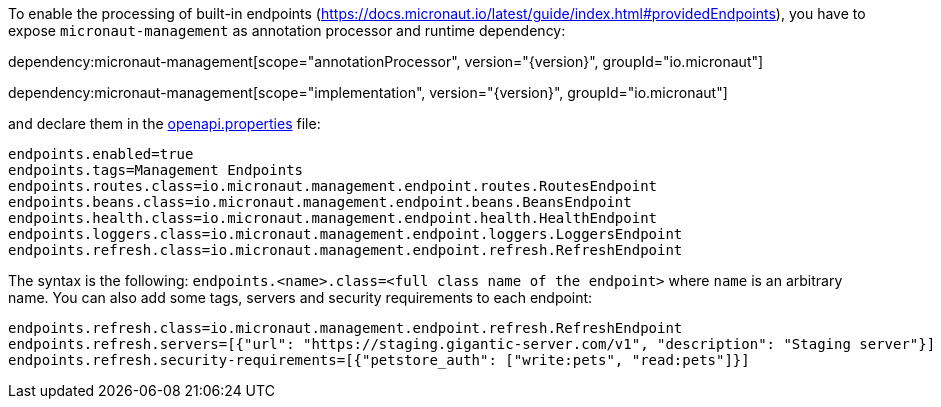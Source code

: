 To enable the processing of built-in endpoints (https://docs.micronaut.io/latest/guide/index.html#providedEndpoints), you have to expose `micronaut-management` as annotation processor and runtime dependency:

dependency:micronaut-management[scope="annotationProcessor", version="{version}", groupId="io.micronaut"]

dependency:micronaut-management[scope="implementation", version="{version}", groupId="io.micronaut"]

and declare them in the <<propertiesFileConfiguration, openapi.properties>> file:

----
endpoints.enabled=true
endpoints.tags=Management Endpoints
endpoints.routes.class=io.micronaut.management.endpoint.routes.RoutesEndpoint
endpoints.beans.class=io.micronaut.management.endpoint.beans.BeansEndpoint
endpoints.health.class=io.micronaut.management.endpoint.health.HealthEndpoint
endpoints.loggers.class=io.micronaut.management.endpoint.loggers.LoggersEndpoint
endpoints.refresh.class=io.micronaut.management.endpoint.refresh.RefreshEndpoint
----

The syntax is the following: `endpoints.<name>.class=<full class name of the endpoint>` where `name` is an arbitrary name.
You can also add some tags, servers and security requirements to each endpoint:

----
endpoints.refresh.class=io.micronaut.management.endpoint.refresh.RefreshEndpoint
endpoints.refresh.servers=[{"url": "https://staging.gigantic-server.com/v1", "description": "Staging server"}]
endpoints.refresh.security-requirements=[{"petstore_auth": ["write:pets", "read:pets"]}]
----
